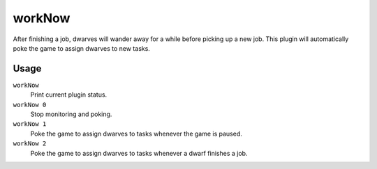 workNow
=======

.. dfhack-tool::
    :summary: Reduce the time that dwarves idle after completing a job.
    :tags: unavailable fort auto labors

After finishing a job, dwarves will wander away for a while before picking up a
new job. This plugin will automatically poke the game to assign dwarves to new
tasks.

Usage
-----

``workNow``
    Print current plugin status.
``workNow 0``
    Stop monitoring and poking.
``workNow 1``
    Poke the game to assign dwarves to tasks whenever the game is paused.
``workNow 2``
    Poke the game to assign dwarves to tasks whenever a dwarf finishes a job.
